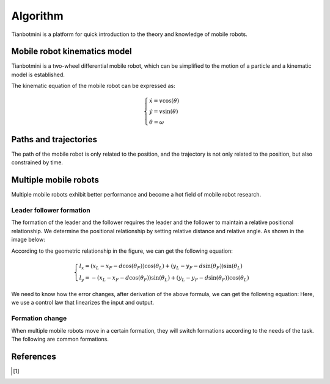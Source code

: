 ==========
Algorithm
==========

Tianbotmini is a platform for quick introduction to the theory and knowledge of mobile robots.

Mobile robot kinematics model
==========
Tianbotmini is a two-wheel differential mobile robot, which can be simplified to the motion of a particle and a kinematic model is established.

.. image:: https://github.com/tianbot/abc_swarm/blob/doc/docs/image/001MobileRobotKinematicsModel.png
The kinematic equation of the mobile robot can be expressed as:

.. math::
 \begin{cases}\dot{x}=v\cos(\theta)
 \\\dot{y}=v\sin(\theta)
 \\\dot{\theta}=\omega
 \end{cases}

Paths and trajectories
==========
The path of the mobile robot is only related to the position, and the trajectory is not only related to the position, but also constrained by time.

Multiple mobile robots
==========

Multiple mobile robots exhibit better performance and become a hot field of mobile robot research.

Leader follower formation
----------

The formation of the leader and the follower requires the leader and the follower to maintain a relative positional relationship. We determine the positional relationship by setting relative distance and relative angle. As shown in the image below:

.. image:: https://github.com/tianbot/abc_swarm/blob/doc/docs/image/002LeaderFollowerFormation.png

According to the geometric relationship in the figure, we can get the following equation:

.. math::
 \begin{cases}l_{x}=\left(x_{L}-x_{F}-d\cos\left(\theta_{F}\right)\right)\cos\left(\theta_{L}\right)+\left(y_{L}-y_{F}-d\sin\left(\theta_{F}\right)\right)\sin\left(\theta_{L}\right)
 \\l_{y}=-\left(x_{L}-x_{F}-d\cos\left(\theta_{F}\right)\right)\sin\left(\theta_{L}\right)+\left(y_{L}-y_{F}-d\sin\left(\theta_{F}\right)\right)\cos\left(\theta_{L}\right)
 \end{cases}

We need to know how the error changes, after derivation of the above formula, we can get the following equation:
Here, we use a control law that linearizes the input and output.

Formation change
----------
When multiple mobile robots move in a certain formation, they will switch formations according to the needs of the task. The following are common formations.

References
==========

.. [1] 
